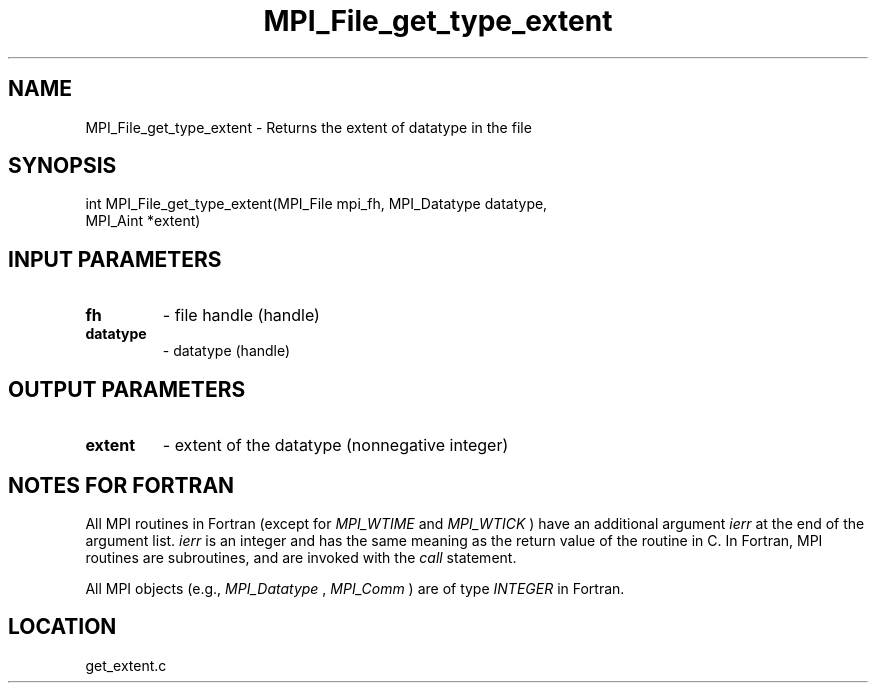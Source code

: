 .TH MPI_File_get_type_extent 3 "8/11/2010" " " "MPI"
.SH NAME
MPI_File_get_type_extent \-  Returns the extent of datatype in the file 
.SH SYNOPSIS
.nf
int MPI_File_get_type_extent(MPI_File mpi_fh, MPI_Datatype datatype, 
                             MPI_Aint *extent)
.fi
.SH INPUT PARAMETERS
.PD 0
.TP
.B fh 
- file handle (handle)
.PD 1
.PD 0
.TP
.B datatype 
- datatype (handle)
.PD 1

.SH OUTPUT PARAMETERS
.PD 0
.TP
.B extent 
- extent of the datatype (nonnegative integer)
.PD 1

.SH NOTES FOR FORTRAN
All MPI routines in Fortran (except for 
.I MPI_WTIME
and 
.I MPI_WTICK
) have
an additional argument 
.I ierr
at the end of the argument list.  
.I ierr
is an integer and has the same meaning as the return value of the routine
in C.  In Fortran, MPI routines are subroutines, and are invoked with the
.I call
statement.

All MPI objects (e.g., 
.I MPI_Datatype
, 
.I MPI_Comm
) are of type 
.I INTEGER
in Fortran.
.SH LOCATION
get_extent.c
